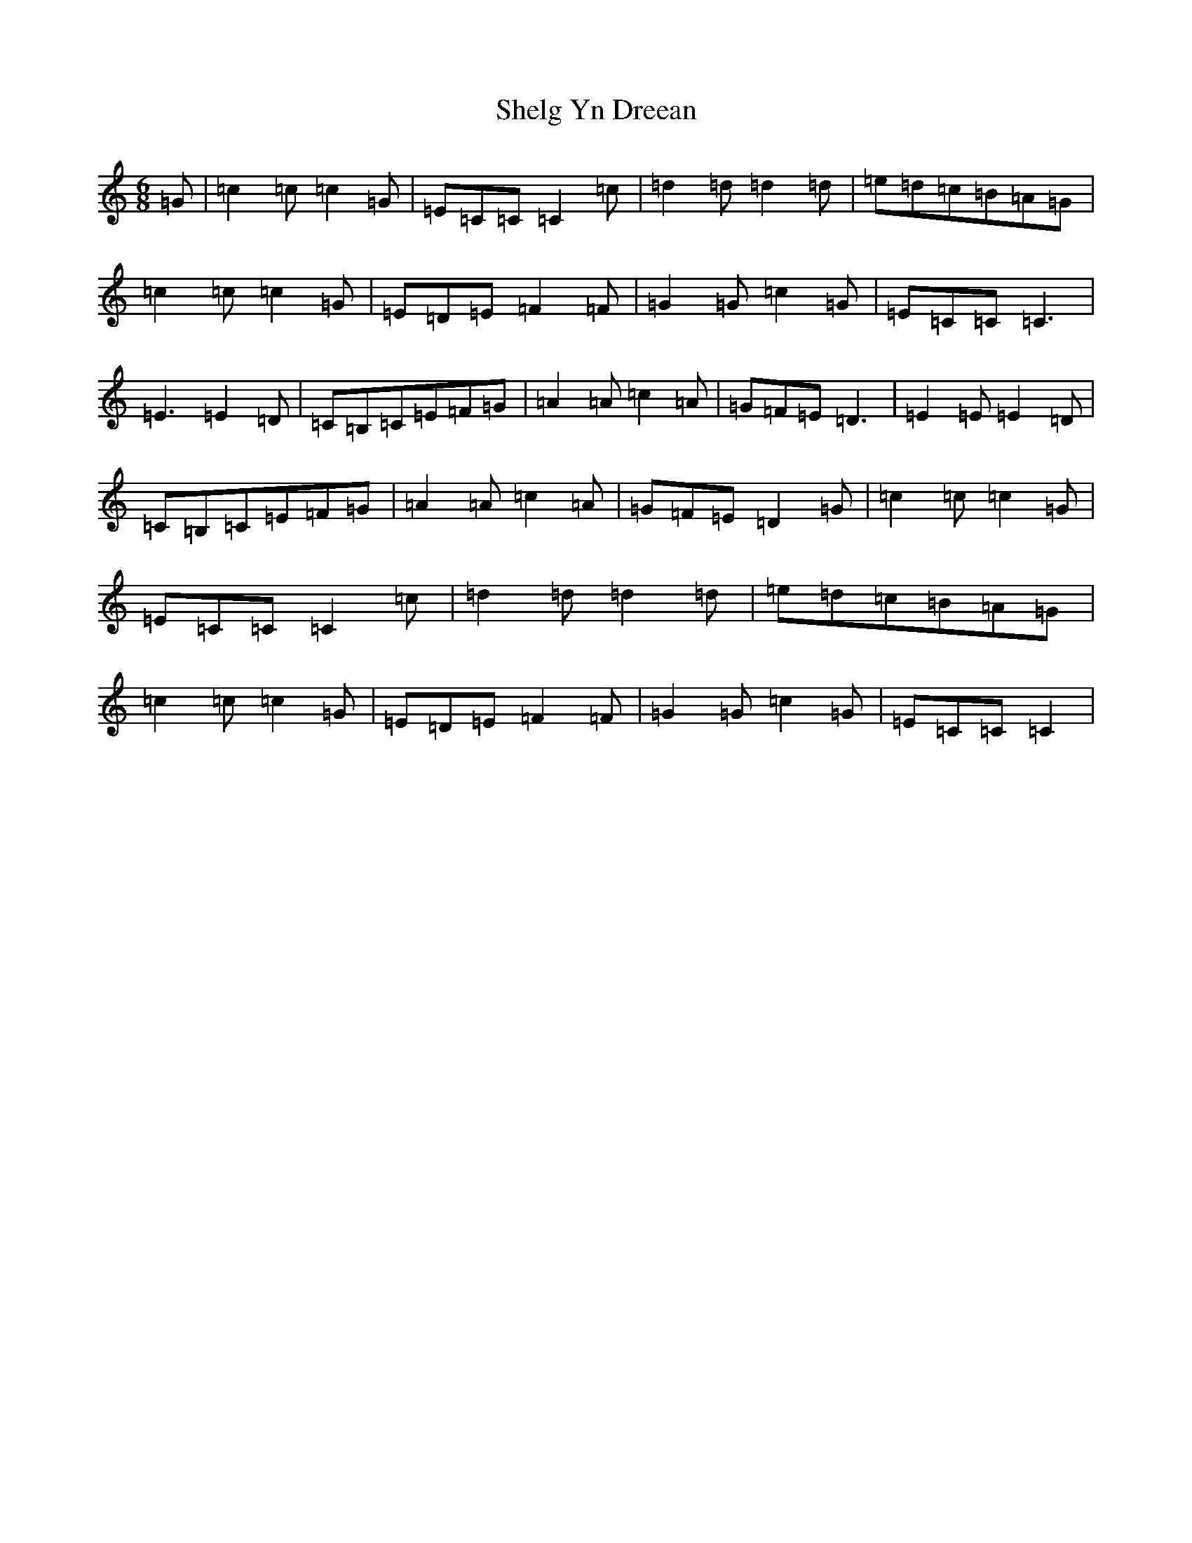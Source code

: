 X: 19290
T: Shelg Yn Dreean
S: https://thesession.org/tunes/12887#setting22045
Z: D Major
R: jig
M: 6/8
L: 1/8
K: C Major
=G|=c2=c=c2=G|=E=C=C=C2=c|=d2=d=d2=d|=e=d=c=B=A=G|=c2=c=c2=G|=E=D=E=F2=F|=G2=G=c2=G|=E=C=C=C3|=E3=E2=D|=C=B,=C=E=F=G|=A2=A=c2=A|=G=F=E=D3|=E2=E=E2=D|=C=B,=C=E=F=G|=A2=A=c2=A|=G=F=E=D2=G|=c2=c=c2=G|=E=C=C=C2=c|=d2=d=d2=d|=e=d=c=B=A=G|=c2=c=c2=G|=E=D=E=F2=F|=G2=G=c2=G|=E=C=C=C2|